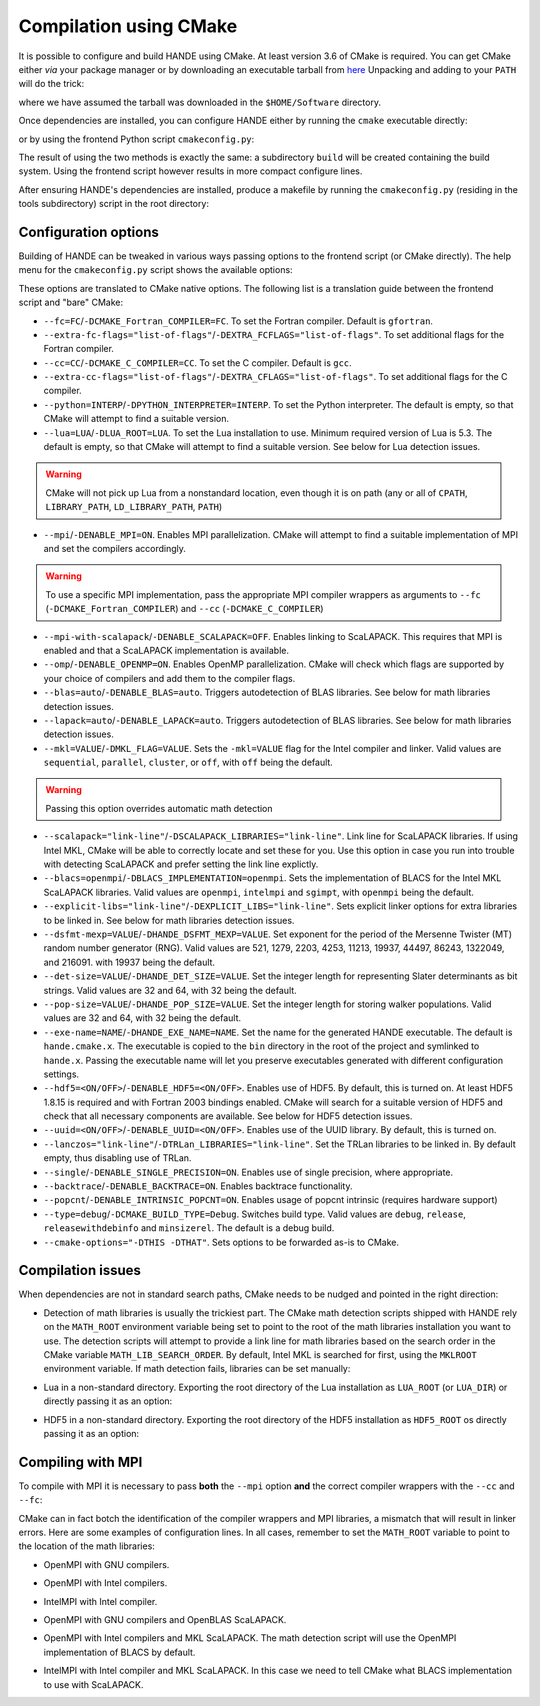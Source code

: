.. _compilation-with-cmake:

Compilation using CMake
=======================

It is possible to configure and build HANDE using CMake. At least version 3.6
of CMake is required. You can get CMake either *via* your package manager or by
downloading an executable tarball from `here <https://cmake.org/download/>`_
Unpacking and adding to your ``PATH`` will do the trick:

.. code-block:: bash
   curl -L https://cmake.org/files/v3.10/cmake-3.10.2-Linux-x86_64.tar.gz | tar -xz
   export PATH=$HOME/Software/cmake-3.10.2-Linux-x86_64/bin${PATH:+:$PATH}

where we have assumed the tarball was downloaded in the ``$HOME/Software``
directory.

Once dependencies are installed, you can configure HANDE either by running the
``cmake`` executable directly:

.. code-block:: bash
   cmake -H. -Bbuild

or by using the frontend Python script ``cmakeconfig.py``:

.. code-block:: bash
   ./cmakeconfig.py build

The result of using the two methods is exactly the same: a subdirectory
``build`` will be created containing the build system.
Using the frontend script however results in more compact configure lines.

After ensuring HANDE's dependencies are installed, produce a makefile by running the
``cmakeconfig.py`` (residing in the tools subdirectory) script in the root directory:

Configuration options
---------------------

Building of HANDE can be tweaked in various ways passing options to the
frontend script (or CMake directly).
The help menu for the ``cmakeconfig.py`` script shows the available options:

.. code-block:: bash
   Usage:
     ./cmakeconfig.py [options] [<builddir>]
     ./cmakeconfig.py (-h | --help)

   Options:
     --fc=<FC>                              Fortran compiler [default: gfortran].
     --extra-fc-flags=<EXTRA_FCFLAGS>       Extra Fortran compiler flags [default: ''].
     --cc=<CC>                              C compiler [default: gcc].
     --extra-cc-flags=<EXTRA_CFLAGS>        Extra C compiler flags [default: ''].
     --python=<PYTHON_INTERPRETER>          The Python interpreter (development version) to use. [default: ''].
     --lua=<LUA_ROOT>                       Specify the path to the Lua installation to use [default: ''].
     --mpi                                  Enable MPI parallelization [default: False].
     --mpi-with-scalapack                   Enable ScaLAPACK usage with MPI [default: False].
     --omp                                  Enable OpenMP parallelization [default: False].
     --blas=<BLAS>                          Detect and link BLAS library (auto or off) [default: auto].
     --lapack=<LAPACK>                      Detect and link LAPACK library (auto or off) [default: auto].
     --mkl=<MKL>                            Pass MKL flag to the Intel compiler and linker and skip BLAS/LAPACK detection (sequential, parallel, cluster, or off) [default: off].
     --scalapack=<SCALAPACK_LIBRARIES>      Link line for ScaLAPACK libraries [default: '']
     --blacs=<BLACS_IMPLEMENTATION>         Implementation of BLACS for MKL ScaLAPACK (openmpi, intelmpi, sgimpt) [default: openmpi]
     --explicit-libs=<EXPLICIT_LIBS>        Explicit linker options for extra libraries to be linked in [default: ''].
     --dsfmt-mexp=<HANDE_DSFMT_MEXP>        An integer among 521, 1279, 2203, 4253, 11213, 19937, 44497, 86243, 1322049, 216091 [default: 19937].
     --det-size=<HANDE_DET_SIZE>            An integer among 32 or 64 [default: 32].
     --pop-size=<HANDE_POP_SIZE>            An integer among 32 or 64 [default: 32].
     --exe-name=<HANDE_EXE_NAME>            [default: "hande.cmake.x"].
     --hdf5                                 Enable HDF5 [default: True].
     --uuid                                 Whether to activate UUID generation [default: True].
     --lanczos=<TRLan_LIBRARIES>            Set TRLan libraries to be linked in [default: ''].
     --single                               Enable usage of single precision, where appropriate [default: False].
     --backtrace                            Enable backtrace functionality [default: False].
     --popcnt                               Enable use of intrinsic popcnt [default: False].
     --type=<TYPE>                          Set the CMake build type (debug, release, relwithdebinfo, minsizerel) [default: release].
     --generator=<STRING>                   Set the CMake build system generator [default: Unix Makefiles].
     --show                                 Show CMake command and exit.
     --cmake-executable=<CMAKE_EXECUTABLE>  Set the CMake executable [default: cmake].
     --cmake-options=<STRING>               Define options to CMake [default: ''].
     --prefix=<PATH>                        Set the install path for make install.
     <builddir>                             Build directory.
     -h --help                              Show this screen.

These options are translated to CMake native options. The following list is a
translation guide between the frontend script and "bare" CMake:

- ``--fc=FC``/``-DCMAKE_Fortran_COMPILER=FC``. To set the Fortran compiler. Default
  is ``gfortran``.
- ``--extra-fc-flags="list-of-flags"``/``-DEXTRA_FCFLAGS="list-of-flags"``. To set additional flags
  for the Fortran compiler.
- ``--cc=CC``/``-DCMAKE_C_COMPILER=CC``. To set the C compiler. Default is ``gcc``.
- ``--extra-cc-flags="list-of-flags"``/``-DEXTRA_CFLAGS="list-of-flags"``. To set additional flags
  for the C compiler.
- ``--python=INTERP``/``-DPYTHON_INTERPRETER=INTERP``. To set the Python interpreter. The
  default is empty, so that CMake will attempt to find a suitable version.
- ``--lua=LUA``/``-DLUA_ROOT=LUA``. To set the Lua installation to use. Minimum
  required version of Lua is 5.3. The default is empty, so that CMake will attempt to
  find a suitable version.
  See below for Lua detection issues.

.. warning::
   CMake will not pick up Lua from a nonstandard location, even though it is on
   path (any or all of ``CPATH``, ``LIBRARY_PATH``, ``LD_LIBRARY_PATH``,
   ``PATH``)

- ``--mpi``/``-DENABLE_MPI=ON``. Enables MPI parallelization. CMake will
  attempt to find a suitable implementation of MPI and set the compilers
  accordingly.

.. warning::
   To use a specific MPI implementation, pass the appropriate MPI compiler
   wrappers as arguments to ``--fc`` (``-DCMAKE_Fortran_COMPILER``) and
   ``--cc`` (``-DCMAKE_C_COMPILER``)

- ``--mpi-with-scalapack``/``-DENABLE_SCALAPACK=OFF``. Enables linking to
  ScaLAPACK. This requires that MPI is enabled and that a ScaLAPACK
  implementation is available.
- ``--omp``/``-DENABLE_OPENMP=ON``. Enables OpenMP parallelization. CMake will
  check which flags are supported by your choice of compilers and add them to
  the compiler flags.
- ``--blas=auto``/``-DENABLE_BLAS=auto``. Triggers autodetection of BLAS libraries.
  See below for math libraries detection issues.
- ``--lapack=auto``/``-DENABLE_LAPACK=auto``. Triggers autodetection of BLAS libraries.
  See below for math libraries detection issues.
- ``--mkl=VALUE``/``-DMKL_FLAG=VALUE``. Sets the ``-mkl=VALUE`` flag for the Intel
  compiler and linker. Valid values are ``sequential``, ``parallel``, ``cluster``, or
  ``off``, with ``off`` being the default.

.. warning::
   Passing this option overrides automatic math detection

- ``--scalapack="link-line"``/``-DSCALAPACK_LIBRARIES="link-line"``. Link line for ScaLAPACK libraries.
  If using Intel MKL, CMake will be able to correctly locate and set these for
  you. Use this option in case you run into trouble with detecting ScaLAPACK
  and prefer setting the link line explictly.
- ``--blacs=openmpi``/``-DBLACS_IMPLEMENTATION=openmpi``. Sets the implementation of
  BLACS for the Intel MKL ScaLAPACK libraries. Valid values are ``openmpi``,
  ``intelmpi`` and ``sgimpt``, with ``openmpi`` being the default.
- ``--explicit-libs="link-line"``/``-DEXPLICIT_LIBS="link-line"``. Sets explicit linker options for
  extra libraries to be linked in.
  See below for math libraries detection issues.
- ``--dsfmt-mexp=VALUE``/``-DHANDE_DSFMT_MEXP=VALUE``. Set exponent for the period of the
  Mersenne Twister (MT) random number generator (RNG). Valid values are 521,
  1279, 2203, 4253, 11213, 19937, 44497, 86243, 1322049, and 216091. with 19937
  being the default.
- ``--det-size=VALUE``/``-DHANDE_DET_SIZE=VALUE``. Set the integer length for representing
  Slater determinants as bit strings. Valid values are 32 and 64, with 32
  being the default.
- ``--pop-size=VALUE``/``-DHANDE_POP_SIZE=VALUE``. Set the integer length for storing
  walker populations. Valid values are 32 and 64, with 32
  being the default.
- ``--exe-name=NAME``/``-DHANDE_EXE_NAME=NAME``. Set the name for the generated HANDE executable.
  The default is ``hande.cmake.x``. The executable is copied to the ``bin``
  directory in the root of the project and symlinked to ``hande.x``. Passing
  the executable name will let you preserve executables generated with
  different configuration settings.
- ``--hdf5=<ON/OFF>``/``-DENABLE_HDF5=<ON/OFF>``. Enables use of HDF5. By
  default, this is turned on. At least HDF5 1.8.15 is required and with Fortran
  2003 bindings enabled. CMake will search for a suitable version of HDF5 and
  check that all necessary components are available.
  See below for HDF5 detection issues.
- ``--uuid=<ON/OFF>``/``-DENABLE_UUID=<ON/OFF>``. Enables use of the UUID library.
  By default, this is turned on.
- ``--lanczos="link-line"``/``-DTRLan_LIBRARIES="link-line"``. Set the TRLan
  libraries to be linked in. By default empty, thus disabling use of TRLan.
- ``--single``/``-DENABLE_SINGLE_PRECISION=ON``. Enables use of single
  precision, where appropriate.
- ``--backtrace``/``-DENABLE_BACKTRACE=ON``. Enables backtrace functionality.
- ``--popcnt``/``-DENABLE_INTRINSIC_POPCNT=ON``. Enables usage of popcnt
  intrinsic (requires hardware support)
- ``--type=debug``/``-DCMAKE_BUILD_TYPE=Debug``. Switches build type. Valid
  values are ``debug``, ``release``, ``releasewithdebinfo`` and ``minsizerel``.
  The default is a debug build.
- ``--cmake-options="-DTHIS -DTHAT"``. Sets options to be forwarded as-is to
  CMake.

Compilation issues
------------------

When dependencies are not in standard search paths, CMake needs to be nudged
and pointed in the right direction:

- Detection of math libraries is usually the trickiest part. The CMake math
  detection scripts shipped with HANDE rely on the ``MATH_ROOT`` environment
  variable being set to point to the root of the math libraries installation
  you want to use.
  The detection scripts will attempt to provide a link line for math libraries
  based on the search order in the CMake variable ``MATH_LIB_SEARCH_ORDER``.
  By default, Intel MKL is searched for first, using the ``MKLROOT``
  environment variable.
  If math detection fails, libraries can be set manually:

.. code-block:: bash
   ./cmakeconfig.py --blas=off --lapack=off --explicit-libs="-L/usr/lib -lblas -llapack"

   cmake -H. -DENABLE_BLAS=OFF -DENABLE_LAPACK=OFF -DEXPLICIT_LIBS="-L/usr/lib -lblas -llapack"

- Lua in a non-standard directory. Exporting the root directory of the Lua
  installation as ``LUA_ROOT`` (or ``LUA_DIR``) or directly passing it as an option:

.. code-block:: bash
   ./cmakeconfig.py --lua=/install/dir/for/Lua build

   cmake -H. -Bbuild -DLUA_ROOT=/install/dir/for/Lua

- HDF5 in a non-standard directory. Exporting the root directory of the HDF5
  installation as ``HDF5_ROOT`` os directly passing it as an option:

.. code-block:: bash
   ./cmakeconfig.py --hdf5 --cmake-options="-DHDF5_ROOT=/install/dir/for/HDF5" build

   cmake -H. -Bbuild -DENABLE_HDF5=ON -DHDF5_ROOT=/install/dir/for/HDF5

Compiling with MPI
------------------

To compile with MPI it is necessary to pass **both** the ``--mpi`` option
**and** the correct compiler wrappers with the ``--cc`` and ``--fc``:

.. code-block:: bash
   ./cmakeconfig.py --mpi --fc=mpif90 --cc=mpicc

   cmake -H. -Bbuild -DCMAKE_Fortran_COMPILER=mpif90 -DCMAKE_C_COMPILER=mpicc -DENABLE_MPI=ON

CMake can in fact botch the identification of the compiler wrappers and MPI
libraries, a mismatch that will result in linker errors.
Here are some examples of configuration lines. In all cases, remember to set
the ``MATH_ROOT`` variable to point to the location of the math libraries:

- OpenMPI with GNU compilers.

.. code-block:: bash
   ./cmakeconfig.py --mpi --fc=mpif90 --cc=mpicc

   cmake -H. -Bbuild -DCMAKE_Fortran_COMPILER=mpif90 -DCMAKE_C_COMPILER=mpicc -DENABLE_MPI=ON

- OpenMPI with Intel compilers.

.. code-block:: bash
   ./cmakeconfig.py --mpi --fc=mpif90 --cc=mpicc

   cmake -H. -Bbuild -DCMAKE_Fortran_COMPILER=mpif90 -DCMAKE_C_COMPILER=mpicc -DENABLE_MPI=ON

- IntelMPI with Intel compiler.

.. code-block:: bash
   ./cmakeconfig.py --mpi --fc=mpiifort --cc=mpiicc

   cmake -H. -Bbuild -DCMAKE_Fortran_COMPILER=mpiifort -DCMAKE_C_COMPILER=mpiicc -DENABLE_MPI=ON

- OpenMPI with GNU compilers and OpenBLAS ScaLAPACK.

.. code-block:: bash
   ./cmakeconfig.py --mpi --fc=mpif90 --cc=mpicc --mpi-with-scalapack --scalapack="-L/location/of/scalapack -lscalapack"

   cmake -H. -Bbuild -DCMAKE_Fortran_COMPILER=mpif90 -DCMAKE_C_COMPILER=mpicc -DENABLE_MPI=ON -DENABLE_SCALAPACK=ON -DSCALAPACK_LIBRARIES="-L/location/of/scalapack -lscalapack"

- OpenMPI with Intel compilers and MKL ScaLAPACK. The math detection script
  will use the OpenMPI implementation of BLACS by default.

.. code-block:: bash
   ./cmakeconfig.py --mpi --fc=mpif90 --cc=mpicc --mpi-with-scalapack

   cmake -H. -Bbuild -DCMAKE_Fortran_COMPILER=mpif90 -DCMAKE_C_COMPILER=mpicc -DENABLE_MPI=ON -DENABLE_SCALAPACK=ON

- IntelMPI with Intel compiler and MKL ScaLAPACK. In this case we need to tell
  CMake what BLACS implementation to use with ScaLAPACK.

.. code-block:: bash
   ./cmakeconfig.py --mpi --fc=mpiifort --cc=mpiicc --mpi-with-scalapack --blacs=intelmpi

   cmake -H. -Bbuild -DCMAKE_Fortran_COMPILER=mpiifort -DCMAKE_C_COMPILER=mpiicc -DENABLE_MPI=ON -DENABLE_SCALAPACK=ON -DBLACS_IMPLEMENTATION=intelmpi
